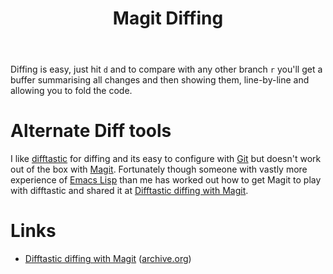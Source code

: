 :PROPERTIES:
:ID:       70e4fdce-e4f0-4702-95cd-2a6ad2f1c5c0
:mtime:    20240917152608
:ctime:    20240917152608
:END:
#+TITLE: Magit Diffing
#+FILETAGS: :magit:git:diff:

Diffing is easy, just hit ~d~ and to compare with any other branch ~r~ you'll get a buffer summarising all changes and
then showing them, line-by-line and allowing you to fold the code.

* Alternate Diff tools

I like [[https://difftastic.wilfred.me.uk/][difftastic]] for diffing and its easy to configure with [[id:3c905838-8de4-4bb6-9171-98c1332456be][Git]] but doesn't work out of the box with [[id:220d7ba9-d30e-4149-a25b-03796e098b0d][Magit]]. Fortunately
though someone with vastly more experience of [[id:708f5d99-6040-4306-a323-306d39ce45c3][Emacs Lisp]] than me has worked out how to get Magit to play with difftastic
and shared it at [[https://tsdh.org/posts/2022-08-01-difftastic-diffing-with-magit.html][Difftastic diffing with Magit]].

* Links

+ [[https://tsdh.org/posts/2022-08-01-difftastic-diffing-with-magit.html][Difftastic diffing with Magit]] ([[https://web.archive.org/web/20240908033120/https://tsdh.org/posts/2022-08-01-difftastic-diffing-with-magit.html][archive.org]])
